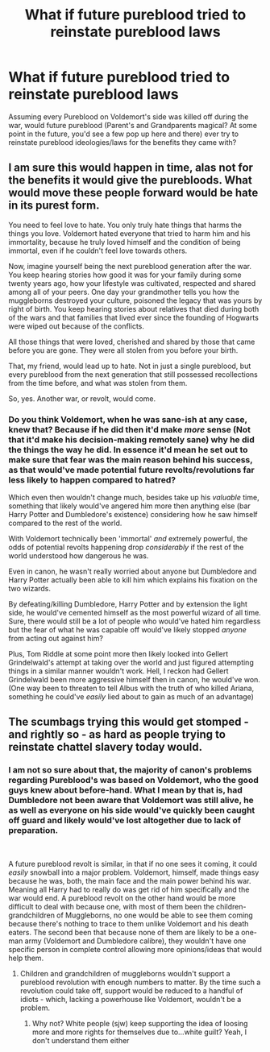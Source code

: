 #+TITLE: What if future pureblood tried to reinstate pureblood laws

* What if future pureblood tried to reinstate pureblood laws
:PROPERTIES:
:Author: NotAHero101
:Score: 1
:DateUnix: 1552784796.0
:DateShort: 2019-Mar-17
:FlairText: Discussion
:END:
Assuming every Pureblood on Voldemort's side was killed off during the war, would future pureblood (Parent's and Grandparents magical? At some point in the future, you'd see a few pop up here and there) ever try to reinstate pureblood ideologies/laws for the benefits they came with?


** I am sure this would happen in time, alas not for the benefits it would give the purebloods. What would move these people forward would be hate in its purest form.

You need to feel love to hate. You only truly hate things that harms the things you love. Voldemort hated everyone that tried to harm him and his immortality, because he truly loved himself and the condition of being immortal, even if he couldn't feel love towards others.

Now, imagine yourself being the next pureblood generation after the war. You keep hearing stories how good it was for your family during some twenty years ago, how your lifestyle was cultivated, respected and shared among all of your peers. One day your grandmother tells you how the muggleborns destroyed your culture, poisoned the legacy that was yours by right of birth. You keep hearing stories about relatives that died during both of the wars and that families that lived ever since the founding of Hogwarts were wiped out because of the conflicts.

All those things that were loved, cherished and shared by those that came before you are gone. They were all stolen from you before your birth.

That, my friend, would lead up to hate. Not in just a single pureblood, but every pureblood from the next generation that still possessed recollections from the time before, and what was stolen from them.

So, yes. Another war, or revolt, would come.
:PROPERTIES:
:Author: LumenInCaelo
:Score: 3
:DateUnix: 1552790164.0
:DateShort: 2019-Mar-17
:END:

*** Do you think Voldemort, when he was sane-ish at any case, knew that? Because if he did then it'd make /more/ sense (Not that it'd make his decision-making remotely sane) why he did the things the way he did. In essence it'd mean he set out to make sure that fear was the main reason behind his success, as that would've made potential future revolts/revolutions far less likely to happen compared to hatred?

Which even then wouldn't change much, besides take up his /valuable/ time, something that likely would've angered him more then anything else (bar Harry Potter and Dumbledore's existence) considering how he saw himself compared to the rest of the world.

With Voldemort technically been 'immortal' /and/ extremely powerful, the odds of potential revolts happening drop /considerably/ if the rest of the world understood how dangerous he was.

Even in canon, he wasn't really worried about anyone but Dumbledore and Harry Potter actually been able to kill him which explains his fixation on the two wizards.

By defeating/killing Dumbledore, Harry Potter and by extension the light side, he would've cemented himself as the most powerful wizard of all time. Sure, there would still be a lot of people who would've hated him regardless but the fear of what he was capable off would've likely stopped /anyone/ from acting out against him?

Plus, Tom Riddle at some point more then likely looked into Gellert Grindelwald's attempt at taking over the world and just figured attempting things in a similar manner wouldn't work. Hell, I reckon had Gellert Grindelwald been more aggressive himself then in canon, he would've won. (One way been to threaten to tell Albus with the truth of who killed Ariana, something he could've /easily/ lied about to gain as much of an advantage)
:PROPERTIES:
:Author: NotAHero101
:Score: 1
:DateUnix: 1552807614.0
:DateShort: 2019-Mar-17
:END:


** The scumbags trying this would get stomped - and rightly so - as hard as people trying to reinstate chattel slavery today would.
:PROPERTIES:
:Author: Starfox5
:Score: 1
:DateUnix: 1552805053.0
:DateShort: 2019-Mar-17
:END:

*** I am not so sure about that, the majority of canon's problems regarding Pureblood's was based on Voldemort, who the good guys knew about before-hand. What I mean by that is, had Dumbledore not been aware that Voldemort was still alive, he as well as everyone on his side would've quickly been caught off guard and likely would've lost altogether due to lack of preparation.

​

A future pureblood revolt is similar, in that if no one sees it coming, it could /easily/ snowball into a major problem. Voldemort, himself, made things easy because he was, both, the main face and the main power behind his war. Meaning all Harry had to really do was get rid of him specifically and the war would end. A pureblood revolt on the other hand would be more difficult to deal with because one, with most of them been the children-grandchildren of Muggleborns, no one would be able to see them coming because there's nothing to trace to them unlike Voldemort and his death eaters. The second been that because none of them are likely to be a one-man army (Voldemort and Dumbledore calibre), they wouldn't have one specific person in complete control allowing more opinions/ideas that would help them.
:PROPERTIES:
:Author: NotAHero101
:Score: 1
:DateUnix: 1552808690.0
:DateShort: 2019-Mar-17
:END:

**** Children and grandchildren of muggleborns wouldn't support a pureblood revolution with enough numbers to matter. By the time such a revolution could take off, support would be reduced to a handful of idiots - which, lacking a powerhouse like Voldemort, wouldn't be a problem.
:PROPERTIES:
:Author: Starfox5
:Score: 5
:DateUnix: 1552815900.0
:DateShort: 2019-Mar-17
:END:

***** Why not? White people (sjw) keep supporting the idea of loosing more and more rights for themselves due to...white guilt? Yeah, I don't understand them either
:PROPERTIES:
:Author: Lakas1236547
:Score: -2
:DateUnix: 1552828057.0
:DateShort: 2019-Mar-17
:END:

